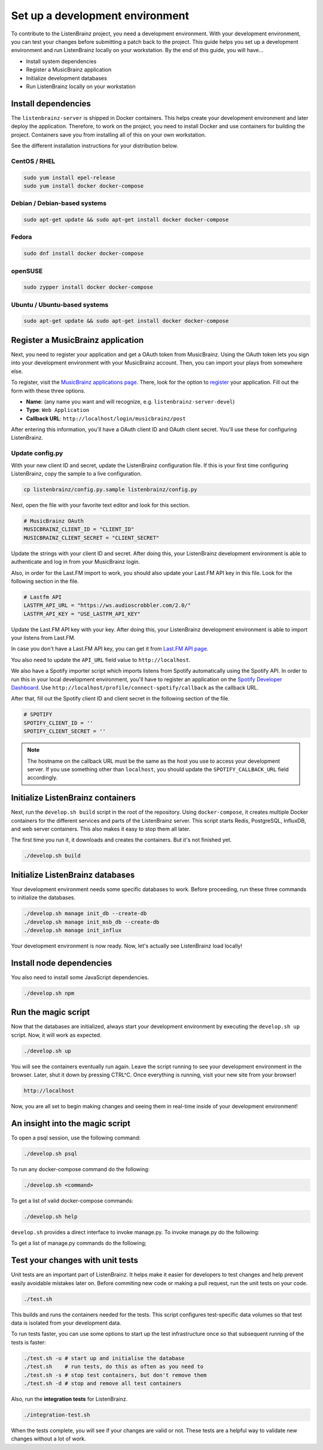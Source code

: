 Set up a development environment
================================

To contribute to the ListenBrainz project, you need a development environment.
With your development environment, you can test your changes before submitting a
patch back to the project. This guide helps you set up a development environment
and run ListenBrainz locally on your workstation. By the end of this guide, you
will have…

* Install system dependencies
* Register a MusicBrainz application
* Initialize development databases
* Run ListenBrainz locally on your workstation


Install dependencies
--------------------

The ``listenbrainz-server`` is shipped in Docker containers. This helps create
your development environment and later deploy the application. Therefore, to
work on the project, you need to install Docker and use containers for building
the project. Containers save you from installing all of this on your own
workstation.

See the different installation instructions for your distribution below.

CentOS / RHEL
^^^^^^^^^^^^^

.. code-block:: bash

    sudo yum install epel-release
    sudo yum install docker docker-compose

Debian / Debian-based systems
^^^^^^^^^^^^^^^^^^^^^^^^^^^^^

.. code-block:: bash

    sudo apt-get update && sudo apt-get install docker docker-compose

Fedora
^^^^^^

.. code-block:: bash

    sudo dnf install docker docker-compose

openSUSE
^^^^^^^^

.. code-block:: bash

    sudo zypper install docker docker-compose

Ubuntu / Ubuntu-based systems
^^^^^^^^^^^^^^^^^^^^^^^^^^^^^

.. code-block:: bash

    sudo apt-get update && sudo apt-get install docker docker-compose


Register a MusicBrainz application
----------------------------------

Next, you need to register your application and get a OAuth token from
MusicBrainz. Using the OAuth token lets you sign into your development
environment with your MusicBrainz account. Then, you can import your plays from
somewhere else.

To register, visit the `MusicBrainz applications page`_. There, look for the
option to `register`_ your application. Fill out the form with these three
options.

- **Name**: (any name you want and will recognize, e.g.
  ``listenbrainz-server-devel``)

- **Type**: ``Web Application``

- **Callback URL**: ``http://localhost/login/musicbrainz/post``

After entering this information, you'll have a OAuth client ID and OAuth client
secret. You'll use these for configuring ListenBrainz.


.. _MusicBrainz applications page: https://musicbrainz.org/account/applications
.. _register: https://musicbrainz.org/account/applications/register


Update config.py
^^^^^^^^^^^^^^^^

With your new client ID and secret, update the ListenBrainz configuration file.
If this is your first time configuring ListenBrainz, copy the sample to a live
configuration.

.. code-block:: bash

    cp listenbrainz/config.py.sample listenbrainz/config.py

Next, open the file with your favorite text editor and look for this section.

.. code-block:: yaml

    # MusicBrainz OAuth
    MUSICBRAINZ_CLIENT_ID = "CLIENT_ID"
    MUSICBRAINZ_CLIENT_SECRET = "CLIENT_SECRET"

Update the strings with your client ID and secret. After doing this, your
ListenBrainz development environment is able to authenticate and log in from
your MusicBrainz login.

Also, in order for the Last.FM import to work, you should also update your
Last.FM API key in this file. Look for the following section in the file.

.. code-block:: yaml

    # Lastfm API
    LASTFM_API_URL = "https://ws.audioscrobbler.com/2.0/"
    LASTFM_API_KEY = "USE_LASTFM_API_KEY"

Update the Last.FM API key with your key. After doing this, your
ListenBrainz development environment is able to import your listens from Last.FM.

In case you don't have a Last.FM API key, you can get it from `Last.FM API page`_.

You also need to update the ``API_URL`` field value to ``http://localhost``.

We also have a Spotify importer script which imports listens from
Spotify automatically using the Spotify API. In order to run this in your
local development environment, you'll have to register an application on the
`Spotify Developer Dashboard`_. Use ``http://localhost/profile/connect-spotify/callback``
as the callback URL.

After that, fill out the Spotify client ID and client secret in the following
section of the file.

.. code-block:: yaml

    # SPOTIFY
    SPOTIFY_CLIENT_ID = ''
    SPOTIFY_CLIENT_SECRET = ''

.. note::

    The hostname on the callback URL must be the same as the host you use to
    access your development server. If you use something other than ``localhost``, you
    should update the ``SPOTIFY_CALLBACK_URL`` field accordingly.

.. _Last.FM API page: https://last.fm/api

.. _Spotify Developer Dashboard: https://developer.spotify.com/dashboard/applications


Initialize ListenBrainz containers
----------------------------------

Next, run the ``develop.sh build`` script in the root of the repository. Using
``docker-compose``, it creates multiple Docker containers for the different
services and parts of the ListenBrainz server. This script starts Redis,
PostgreSQL, InfluxDB, and web server containers. This also makes it easy to stop
them all later.

The first time you run it, it downloads and creates the containers. But it's not
finished yet.

.. code-block:: bash

    ./develop.sh build


Initialize ListenBrainz databases
---------------------------------

Your development environment needs some specific databases to work. Before
proceeding, run these three commands to initialize the databases.

.. code-block:: bash

    ./develop.sh manage init_db --create-db
    ./develop.sh manage init_msb_db --create-db
    ./develop.sh manage init_influx

Your development environment is now ready. Now, let's actually see ListenBrainz
load locally!


Install node dependencies
-------------------------

You also need to install some JavaScript dependencies.

.. code-block:: bash

    ./develop.sh npm


Run the magic script
--------------------

Now that the databases are initialized, always start your development
environment by executing the ``develop.sh up`` script. Now, it will work as
expected.

.. code-block:: bash

    ./develop.sh up

You will see the containers eventually run again. Leave the script running to
see your development environment in the browser. Later, shut it down by pressing
CTRL^C. Once everything is running, visit your new site from your browser!

.. code-block:: none

   http://localhost

Now, you are all set to begin making changes and seeing them in real-time inside
of your development environment!

An insight into the magic script
--------------------------------

To open a psql session, use the following command:

.. code-block:: bash

    ./develop.sh psql

To run any docker-compose command do the following:

.. code-block:: bash

    ./develop.sh <command>

To get a list of valid docker-compose commands:

.. code-block:: bash

    ./develop.sh help

``develop.sh`` provides a direct interface to invoke manage.py.
To invoke manage.py do the following:

.. code-block:: bash
    ./develop.sh manage <command>

To get a list of manage.py commands do the following;

.. code-block:: bash
    ./develop.sh manage --help

Test your changes with unit tests
---------------------------------

Unit tests are an important part of ListenBrainz. It helps make it easier for
developers to test changes and help prevent easily avoidable mistakes later on.
Before commiting new code or making a pull request, run the unit tests on your
code.

.. code-block:: bash

   ./test.sh

This builds and runs the containers needed for the tests. This script configures
test-specific data volumes so that test data is isolated from your development
data.

To run tests faster, you can use some options to start up the test infrastructure
once so that subsequent running of the tests is faster:

.. code-block:: bash

   ./test.sh -u # start up and initialise the database
   ./test.sh    # run tests, do this as often as you need to
   ./test.sh -s # stop test containers, but don't remove them
   ./test.sh -d # stop and remove all test containers

Also, run the **integration tests** for ListenBrainz.

.. code-block:: bash

   ./integration-test.sh

When the tests complete, you will see if your changes are valid or not. These tests
are a helpful way to validate new changes without a lot of work.

